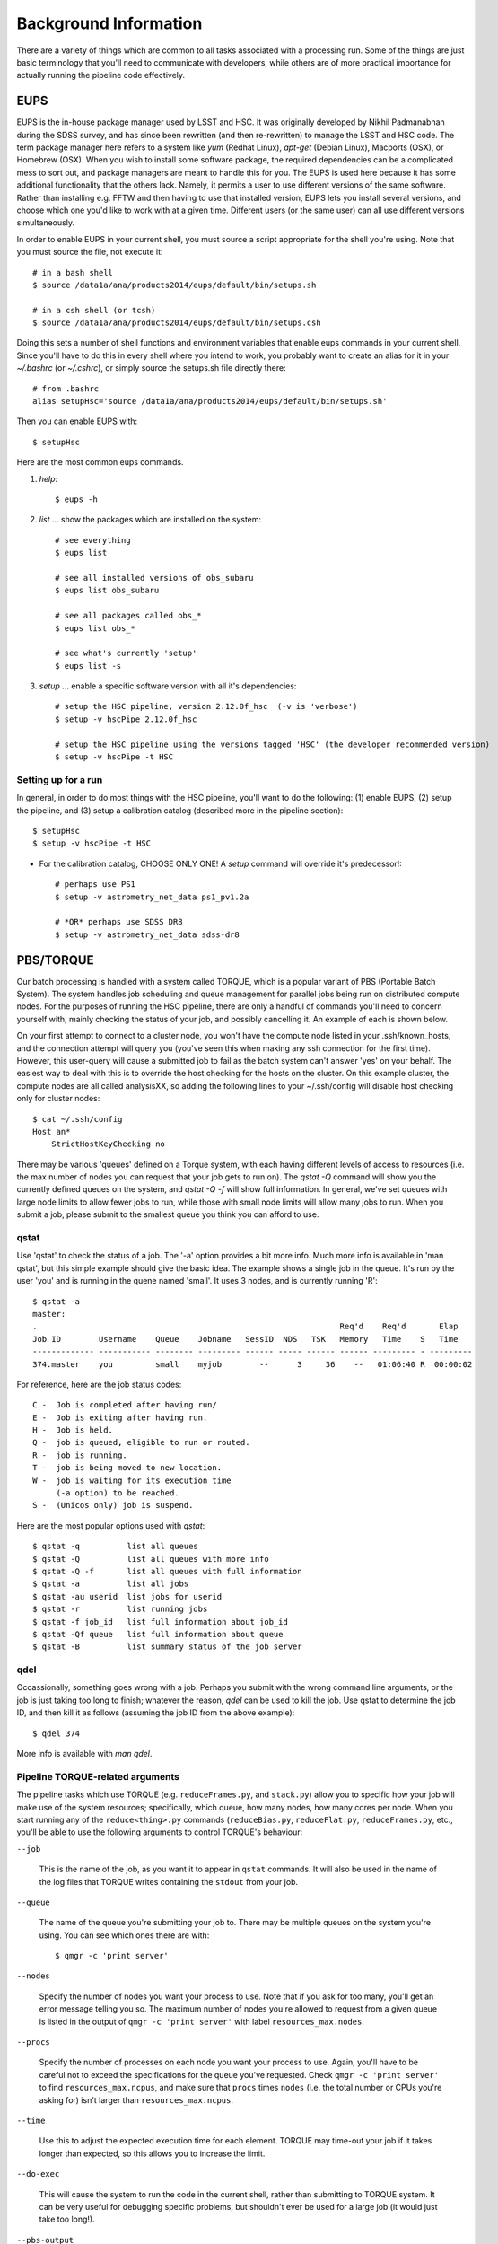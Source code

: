 

======================
Background Information
======================

There are a variety of things which are common to all tasks associated
with a processing run.  Some of the things are just basic terminology
that you'll need to communicate with developers, while others are of
more practical importance for actually running the pipeline code
effectively.



.. _prep_eups:

EUPS
----

EUPS is the in-house package manager used by LSST and HSC.  It was
originally developed by Nikhil Padmanabhan during the SDSS survey, and
has since been rewritten (and then re-rewritten) to manage the LSST
and HSC code.  The term package manager here refers to a system like
`yum` (Redhat Linux), `apt-get` (Debian Linux), Macports (OSX), or
Homebrew (OSX).  When you wish to install some software package, the
required dependencies can be a complicated mess to sort out, and
package managers are meant to handle this for you.  The EUPS is used
here because it has some additional functionality that the others
lack.  Namely, it permits a user to use different versions of the same
software.  Rather than installing e.g. FFTW and then having to use
that installed version, EUPS lets you install several versions, and
choose which one you'd like to work with at a given time.  Different
users (or the same user) can all use different versions
simultaneously.

In order to enable EUPS in your current shell, you must source a
script appropriate for the shell you're using.  Note that you must
source the file, not execute it::

    # in a bash shell
    $ source /data1a/ana/products2014/eups/default/bin/setups.sh

    # in a csh shell (or tcsh)
    $ source /data1a/ana/products2014/eups/default/bin/setups.csh

Doing this sets a number of shell functions and environment variables
that enable eups commands in your current shell.  Since you'll have to
do this in every shell where you intend to work, you probably want to
create an alias for it in your `~/.bashrc` (or `~/.cshrc`), or simply
source the setups.sh file directly there::

     # from .bashrc
     alias setupHsc='source /data1a/ana/products2014/eups/default/bin/setups.sh'

Then you can enable EUPS with::

     $ setupHsc

     
Here are the most common eups commands.

#. `help`::
    
     $ eups -h


#. `list` ... show the packages which are installed on the system::

     # see everything
     $ eups list

     # see all installed versions of obs_subaru
     $ eups list obs_subaru
     
     # see all packages called obs_*
     $ eups list obs_*
     
     # see what's currently 'setup'
     $ eups list -s

     
#. `setup` ... enable a specific software version with all it's dependencies::

     # setup the HSC pipeline, version 2.12.0f_hsc  (-v is 'verbose')
     $ setup -v hscPipe 2.12.0f_hsc
     
     # setup the HSC pipeline using the versions tagged 'HSC' (the developer recommended version)
     $ setup -v hscPipe -t HSC
    

     
    
Setting up for a run
^^^^^^^^^^^^^^^^^^^^

In general, in order to do most things with the HSC pipeline, you'll
want to do the following: (1) enable EUPS, (2) setup the pipeline,
and (3) setup a calibration catalog (described more in the pipeline
section)::

    $ setupHsc
    $ setup -v hscPipe -t HSC
     
* For the calibration catalog, CHOOSE ONLY ONE!  A `setup` command will override it's predecessor!::
    
    # perhaps use PS1
    $ setup -v astrometry_net_data ps1_pv1.2a
    
    # *OR* perhaps use SDSS DR8
    $ setup -v astrometry_net_data sdss-dr8

    

.. _prep_torque:


PBS/TORQUE
----------

Our batch processing is handled with a system called TORQUE, which is
a popular variant of PBS (Portable Batch System).  The system handles
job scheduling and queue management for parallel jobs being run on
distributed compute nodes.  For the purposes of running the HSC
pipeline, there are only a handful of commands you'll need to concern
yourself with, mainly checking the status of your job, and possibly
cancelling it.  An example of each is shown below.

On your first attempt to connect to a cluster node, you won't have the
compute node listed in your .ssh/known_hosts, and the connection
attempt will query you (you've seen this when making any ssh
connection for the first time).  However, this user-query will cause a
submitted job to fail as the batch system can't answer 'yes' on your
behalf.  The easiest way to deal with this is to override the host
checking for the hosts on the cluster.  On this example cluster, the
compute nodes are all called analysisXX, so adding the following lines
to your ~/.ssh/config will disable host checking only for cluster
nodes::

    $ cat ~/.ssh/config
    Host an*
        StrictHostKeyChecking no


There may be various 'queues' defined on a Torque system, with each
having different levels of access to resources (i.e. the max number of
nodes you can request that your job gets to run on).  The `qstat -Q`
command will show you the currently defined queues on the system, and
`qstat -Q -f` will show full information.  In general, we've set
queues with large node limits to allow fewer jobs to run, while those
with small node limits will allow many jobs to run.  When you submit a
job, please submit to the smallest queue you think you can afford to
use.

        
qstat
^^^^^
        
Use 'qstat' to check the status of a job.  The '-a' option provides a
bit more info.  Much more info is available in 'man qstat', but this
simple example should give the basic idea.  The example shows a single
job in the queue.  It's run by the user 'you' and is running in the
quene named 'small'.  It uses 3 nodes, and is currently running 'R'::

    $ qstat -a
    master: 
    .                                                                Req'd    Req'd       Elap
    Job ID        Username    Queue    Jobname   SessID  NDS   TSK   Memory   Time    S   Time
    ------------- ----------- -------- --------- ------ ----- ------ ------ --------- - ---------
    374.master    you         small    myjob        --      3     36    --   01:06:40 R  00:00:02


For reference, here are the job status codes::
  
    C -  Job is completed after having run/
    E -  Job is exiting after having run.
    H -  Job is held.
    Q -  job is queued, eligible to run or routed.
    R -  job is running.
    T -  job is being moved to new location.
    W -  job is waiting for its execution time
         (-a option) to be reached.
    S -  (Unicos only) job is suspend.


Here are the most popular options used with `qstat`::

    $ qstat -q          list all queues
    $ qstat -Q          list all queues with more info
    $ qstat -Q -f       list all queues with full information
    $ qstat -a          list all jobs
    $ qstat -au userid  list jobs for userid
    $ qstat -r          list running jobs
    $ qstat -f job_id   list full information about job_id
    $ qstat -Qf queue   list full information about queue
    $ qstat -B          list summary status of the job server
    
    
qdel
^^^^

Occassionally, something goes wrong with a job.  Perhaps you submit
with the wrong command line arguments, or the job is just taking too
long to finish; whatever the reason, `qdel` can be used to kill the
job.  Use qstat to determine the job ID, and then kill it as follows
(assuming the job ID from the above example)::

    $ qdel 374

More info is available with `man qdel`.


Pipeline TORQUE-related arguments
^^^^^^^^^^^^^^^^^^^^^^^^^^^^^^^^^

The pipeline tasks which use TORQUE (e.g. ``reduceFrames.py``, and
``stack.py``) allow you to specific how your job will make use of the
system resources; specifically, which queue, how many nodes, how many
cores per node.  When you start running any of the
``reduce<thing>.py`` commands (``reduceBias.py``, ``reduceFlat.py``,
``reduceFrames.py``, etc., you'll be able to use the following
arguments to control TORQUE's behaviour:


``--job``

    This is the name of the job, as you want it to appear in ``qstat``
    commands.  It will also be used in the name of the log files that
    TORQUE writes containing the ``stdout`` from your job.

``--queue``

    The name of the queue you're submitting your job to.  There may be
    multiple queues on the system you're using.  You can see which
    ones there are with::

    $ qmgr -c 'print server'

``--nodes``

    Specify the number of nodes you want your process to use.  Note
    that if you ask for too many, you'll get an error message telling
    you so.  The maximum number of nodes you're allowed to request
    from a given queue is listed in the output of ``qmgr -c 'print
    server'`` with label ``resources_max.nodes``.

``--procs``

    Specify the number of processes on each node you want your process
    to use.  Again, you'll have to be careful not to exceed the
    specifications for the queue you've requested.  Check ``qmgr -c
    'print server'`` to find ``resources_max.ncpus``, and make sure
    that ``procs`` times ``nodes`` (i.e. the total number or CPUs
    you're asking for) isn't larger than ``resources_max.ncpus``.

``--time``

    Use this to adjust the expected execution time for each element.
    TORQUE may time-out your job if it takes longer than expected, so
    this allows you to increase the limit.

    
``--do-exec``

    This will cause the system to run the code in the current shell,
    rather than submitting to TORQUE system.  It can be very useful
    for debugging specific problems, but shouldn't ever be used for a
    large job (it would just take too long!).
    
``--pbs-output``

    .. todo::    I haven't played with this.  Paul? What does it do?



Reruns
------

The term ``rerun`` originated in SDSS.  It simply refers to a single
processing run, performed with a specified version of the reduction
code, and with a specific set of configuration parameters.  The
assumption is that within a given 'rerun', the data have been handled
in a homogeneous way.

.. todo::

    This is repeated in the glossary.  Are both places needed?  It's
    short, and won't change.

    
.. _general_dataId:

The dataId
----------

A 'dataId' is a unique identifier for a specific data input.  The two
forms you most likely need to familiarize yourself with are the
'visit','ccd' identifiers used to refer to a specific CCD in a
specific exposure (called a 'visit'); and 'tract','patch' identifiers
which refer to the coordinate system used in coadded images.  Other
important keys in a dataId might include:

* field (name you gave your target in the FITS header 'OBJECT' entry)
* dateObs (the date of observation from the FITS header 'DATE-OBS' entry)
* filter  (again from the FITS header ... 'FILTER' entry)

In almost any pipeline command you can specify which data you wish to
process with ``--id <dataID>``, e.g.::

    # run visit 1000, CCD 50
    $ hscProcessCcd.py /data/ --id visit=1000 ccd=50

    # run all the HSC-I data from M87 taken on Jan 15, 2015
    $ hscProcessCcd.py /data/ --id field=M87 filter=HSC-I dateObs=2015-01-15

    # run tract 0 patch 1,1  in HSC-I for a coadd (here you'll need the filter too)
    $ hscProcessCoadd.py /data/ --id tract=0 patch=1,1 filter=HSC-I

Only a few of the dataId components are ever needed to uniquely
specify a given data input or output.  For example, the observatory
will never reuse the number assigned as a 'visit', so it's impossible
to have the same visit with a different filter or dateObs.  Once you
specify the visit, the other values are almost all redundant.  This isn't
true for tracts and patches, though!  A tract,patch refers to a
location on the sky and can have multiple filters or dateObs values.


Configuration Parameters
------------------------

A variety of things about the pipeline are configurable through either
command-line arguements, or as settings in configuration parameter
files.  At last count, there were approximately 1 bazillion
configuration parameters.  The overwhelming majority of them are
things that you'll never even need to be aware of, much less modify.

Configuration parameters have a hierarchical form, with each parameter
belonging to a specific pipeline module called a 'Task', and each
nested sub-task separated by a decimal point.  For example, the
'instrument signature removal' task (ISR, responsible for bias
subtraction, flat fielding, etc.) has a configurable parameter
``doFringe``::

    isr.doFringe=True

All of configuration parameters have a default value which should be
what most users want, but if you need to override some you have two
options: command line arguments, or a configuration file (or a bit of
both).

* To override a parameter on the command line, use ``--config
  name=value`` (or just ``-c name=value``)::

    --config isr.doFringe=False

* To override a parameter in a configuration file, put the parameters
  in a text file, one per line, and use ``--configfile filename`` (or
  just ``-C filename``) to load the parameters.

